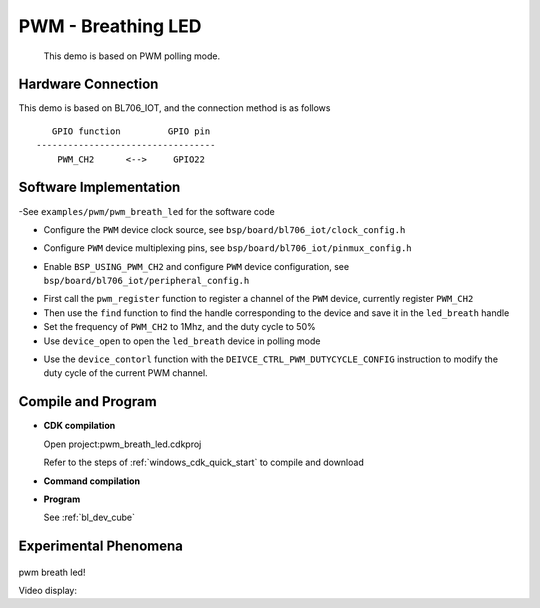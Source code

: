 PWM - Breathing LED
=========================

    This demo is based on PWM polling mode.

Hardware Connection
-----------------------------

This demo is based on BL706_IOT, and the connection method is as follows

::

       GPIO function         GPIO pin
    ----------------------------------
        PWM_CH2      <-->     GPIO22

.. figure:: img/blink_breath_sch.png
    :alt:

Software Implementation
-----------------------------

-See ``examples/pwm/pwm_breath_led`` for the software code

.. code-block:: C
    :linenos:

    #define BSP_PWM_CLOCK_SOURCE  ROOT_CLOCK_SOURCE_XCLK
    #define BSP_PWM_CLOCK_DIV  1

- Configure the ``PWM`` device clock source, see ``bsp/board/bl706_iot/clock_config.h``

.. code-block:: C
    :linenos:

    #define CONFIG_GPIO22_FUNC GPIO_FUN_PWM

- Configure ``PWM`` device multiplexing pins, see ``bsp/board/bl706_iot/pinmux_config.h``

.. code-block:: C
    :linenos:

    #define BSP_USING_PWM_CH2

    #if defined(BSP_USING_PWM_CH2)
    #ifndef PWM_CH2_CONFIG
    #define PWM_CH2_CONFIG \
    {   \
        .ch = 2, \
        .frequency = 1000000, \
        .dutycycle = 0, \
        .it_pulse_count = 0,\
    }
    #endif
    #endif

- Enable ``BSP_USING_PWM_CH2`` and configure ``PWM`` device configuration, see ``bsp/board/bl706_iot/peripheral_config.h``

.. code-block:: C
    :linenos:

    pwm_register(PWM_CH2_INDEX, "led_breath", DEVICE_OFLAG_RDWR);

    struct device *led_breath = device_find("led_breath");

    if (led_breath) {
        PWM_DEV(led_breath)->period = 32; //frequence = 32M/1/32 = 1Mhz
        PWM_DEV(led_breath)->threshold_low = 16;
        PWM_DEV(led_breath)->threshold_high = 32;
        device_open(led_breath, DEVICE_OFLAG_STREAM_TX);
        pwm_channel_start(led_breath);
    }


- First call the ``pwm_register`` function to register a channel of the ``PWM`` device, currently register ``PWM_CH2``
- Then use the ``find`` function to find the handle corresponding to the device and save it in the ``led_breath`` handle
- Set the frequency of ``PWM_CH2`` to 1Mhz, and the duty cycle to 50%
- Use ``device_open`` to open the ``led_breath`` device in polling mode

.. code-block:: C
    :linenos:

        for (pwm_cfg.threshold_high = 0; pwm_cfg.threshold_high <= 32; pwm_cfg.threshold_high++) {
            device_control(led_breath, DEIVCE_CTRL_PWM_DUTYCYCLE_CONFIG, &pwm_cfg);
            bflb_platform_delay_ms(50);
        }

        for (pwm_cfg.threshold_high = 32; 0 <= pwm_cfg.threshold_high && pwm_cfg.threshold_high <= 32; pwm_cfg.threshold_high--) {
            device_control(led_breath, DEIVCE_CTRL_PWM_DUTYCYCLE_CONFIG, &pwm_cfg);
            bflb_platform_delay_ms(50);
        }

- Use the ``device_contorl`` function with the ``DEIVCE_CTRL_PWM_DUTYCYCLE_CONFIG`` instruction to modify the duty cycle of the current PWM channel.

Compile and Program
-----------------------------

-  **CDK compilation**

   Open project:pwm_breath_led.cdkproj

   Refer to the steps of :ref:`windows_cdk_quick_start` to compile and download

-  **Command compilation**

.. code-block:: bash
   :linenos:

    $ cd <sdk_path>/bl_mcu_sdk
    $ make BOARD=bl706_iot APP=pwm_breath_led

-  **Program**

   See :ref:`bl_dev_cube`


Experimental Phenomena
-----------------------------


.. figure:: img/pwm_demo.gif
   :alt:

pwm breath led!

Video display:

.. raw:: html

    <iframe src="//player.bilibili.com/player.html?aid=887712205&bvid=BV1xK4y1P7ur&cid=326227924&page=4" scrolling="no" border="0" frameborder="no" framespacing="0" allowfullscreen="true"> </iframe>
